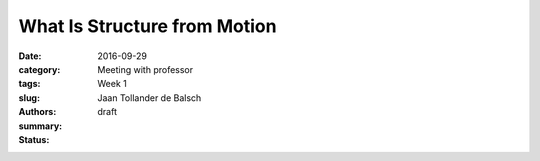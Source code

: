 What Is Structure from Motion
=============================

:date: 2016-09-29
:category: Meeting with professor
:tags: Week 1
:slug:
:authors: Jaan Tollander de Balsch
:summary:
:status: draft
